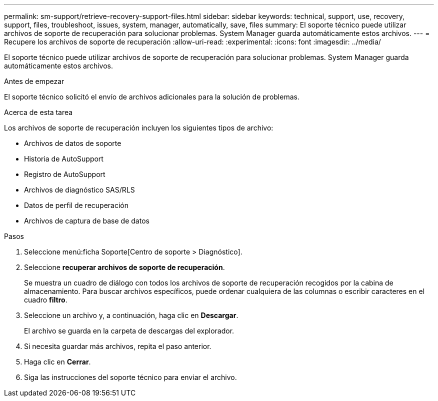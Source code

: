 ---
permalink: sm-support/retrieve-recovery-support-files.html 
sidebar: sidebar 
keywords: technical, support, use, recovery, support, files, troubleshoot, issues, system, manager, automatically, save, files 
summary: El soporte técnico puede utilizar archivos de soporte de recuperación para solucionar problemas. System Manager guarda automáticamente estos archivos. 
---
= Recupere los archivos de soporte de recuperación
:allow-uri-read: 
:experimental: 
:icons: font
:imagesdir: ../media/


[role="lead"]
El soporte técnico puede utilizar archivos de soporte de recuperación para solucionar problemas. System Manager guarda automáticamente estos archivos.

.Antes de empezar
El soporte técnico solicitó el envío de archivos adicionales para la solución de problemas.

.Acerca de esta tarea
Los archivos de soporte de recuperación incluyen los siguientes tipos de archivo:

* Archivos de datos de soporte
* Historia de AutoSupport
* Registro de AutoSupport
* Archivos de diagnóstico SAS/RLS
* Datos de perfil de recuperación
* Archivos de captura de base de datos


.Pasos
. Seleccione menú:ficha Soporte[Centro de soporte > Diagnóstico].
. Seleccione *recuperar archivos de soporte de recuperación*.
+
Se muestra un cuadro de diálogo con todos los archivos de soporte de recuperación recogidos por la cabina de almacenamiento. Para buscar archivos específicos, puede ordenar cualquiera de las columnas o escribir caracteres en el cuadro *filtro*.

. Seleccione un archivo y, a continuación, haga clic en *Descargar*.
+
El archivo se guarda en la carpeta de descargas del explorador.

. Si necesita guardar más archivos, repita el paso anterior.
. Haga clic en *Cerrar*.
. Siga las instrucciones del soporte técnico para enviar el archivo.

